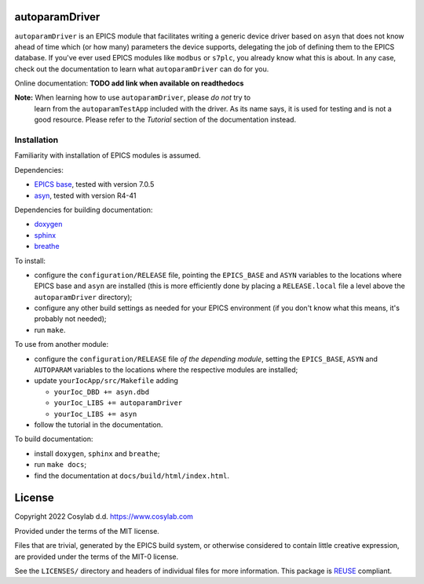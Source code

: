 .. SPDX-FileCopyrightText: 2022 Cosylab d.d. https://www.cosylab.com
..
.. SPDX-License-Identifier: MIT

autoparamDriver
===============

``autoparamDriver`` is an EPICS module that facilitates writing a generic device
driver based on ``asyn`` that does not know ahead of time which (or how many)
parameters the device supports, delegating the job of defining them to the EPICS
database. If you've ever used EPICS modules like ``modbus`` or ``s7plc``, you
already know what this is about. In any case, check out the documentation to
learn what ``autoparamDriver`` can do for you.

Online documentation: **TODO add link when available on readthedocs**

**Note:** When learning how to use ``autoparamDriver``, please *do not* try to
 learn from the ``autoparamTestApp`` included with the driver. As its name says,
 it is used for testing and is not a good resource. Please refer to the
 *Tutorial* section of the documentation instead.

Installation
------------

Familiarity with installation of EPICS modules is assumed.

Dependencies:

* `EPICS base <https://epics-controls.org/>`_, tested with version 7.0.5
* `asyn <https://epics.anl.gov/modules/soft/asyn/>`_, tested with version R4-41

Dependencies for building documentation:

* `doxygen <https://www.doxygen.nl/index.html>`_
* `sphinx <https://www.sphinx-doc.org>`_
* `breathe <https://breathe.readthedocs.io>`_

To install:

* configure the ``configuration/RELEASE`` file, pointing the ``EPICS_BASE`` and
  ``ASYN`` variables to the locations where EPICS base and ``asyn`` are
  installed (this is more efficiently done by placing a ``RELEASE.local`` file a
  level above the ``autoparamDriver`` directory);
* configure any other build settings as needed for your EPICS environment (if
  you don't know what this means, it's probably not needed);
* run ``make``.

To use from another module:

* configure the ``configuration/RELEASE`` file *of the depending module*,
  setting the ``EPICS_BASE``, ``ASYN`` and ``AUTOPARAM`` variables to the
  locations where the respective modules are installed;
* update ``yourIocApp/src/Makefile`` adding

  * ``yourIoc_DBD += asyn.dbd``
  * ``yourIoc_LIBS += autoparamDriver``
  * ``yourIoc_LIBS += asyn``

* follow the tutorial in the documentation.

To build documentation:

* install ``doxygen``, ``sphinx`` and ``breathe``;
* run ``make docs``;
* find the documentation at ``docs/build/html/index.html``.

License
=======

Copyright 2022 Cosylab d.d. https://www.cosylab.com

Provided under the terms of the MIT license.

Files that are trivial, generated by the EPICS build system, or otherwise
considered to contain little creative expression, are provided under the terms
of the MIT-0 license.

See the ``LICENSES/`` directory and headers of individual files for more
information. This package is `REUSE <https://reuse.software/>`_ compliant.
